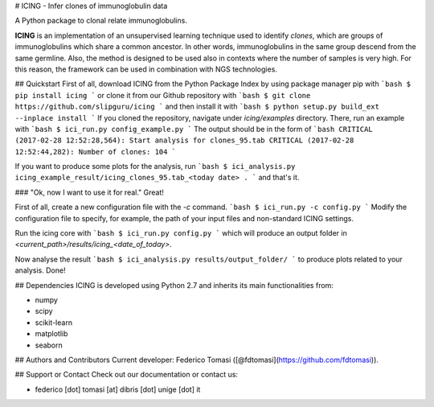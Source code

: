 # ICING - Infer clones of immunoglobulin data

A Python package to clonal relate immunoglobulins.

**ICING** is an implementation of an unsupervised learning technique
used to identify `clones`, which are groups of immunoglobulins which share
a common ancestor. In other words, immunoglobulins in the same group descend
from the same germline.
Also, the method is designed to be used also in contexts where
the number of samples is very high. For this reason, the framework can be used
in combination with NGS technologies.

## Quickstart
First of all, download ICING from the Python Package Index by using package manager pip
with
```bash
$ pip install icing
```
or clone it from our Github repository with
```bash
$ git clone https://github.com/slipguru/icing
```
and then install it with
```bash
$ python setup.py build_ext --inplace install
```
If you cloned the repository, navigate under `icing/examples` directory. There, run an example with
```bash
$ ici_run.py config_example.py
```
The output should be in the form of
```bash
CRITICAL (2017-02-28 12:52:28,564): Start analysis for clones_95.tab
CRITICAL (2017-02-28 12:52:44,282): Number of clones: 104
```

If you want to produce some plots for the analysis, run
```bash
$ ici_analysis.py icing_example_result/icing_clones_95.tab_<today date> .
```
and that's it.

### "Ok, now I want to use it for real."
Great!

First of all, create a new configuration file with the `-c` command.
```bash
$ ici_run.py -c config.py
```
Modify the configuration file to specify, for example, the path of your input files and non-standard ICING settings.

Run the icing core with
```bash
$ ici_run.py config.py
```
which will produce an output folder in `<current_path>/results/icing_<date_of_today>`.

Now analyse the result
```bash
$ ici_analysis.py results/output_folder/
```
to produce plots related to your analysis.
Done!

## Dependencies
ICING is developed using Python 2.7 and inherits its main functionalities from:

* numpy
* scipy
* scikit-learn
* matplotlib
* seaborn

## Authors and Contributors
Current developer: Federico Tomasi ([@fdtomasi](https://github.com/fdtomasi)).

## Support or Contact
Check out our documentation or contact us:

* federico [dot] tomasi [at] dibris [dot] unige [dot] it


